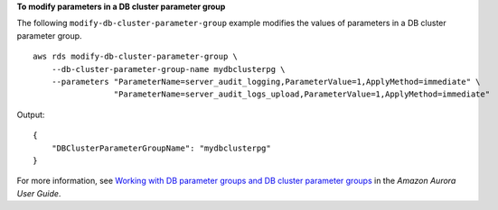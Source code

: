 **To modify parameters in a DB cluster parameter group**

The following ``modify-db-cluster-parameter-group`` example modifies the values of parameters in a DB cluster parameter group. ::

    aws rds modify-db-cluster-parameter-group \
        --db-cluster-parameter-group-name mydbclusterpg \
        --parameters "ParameterName=server_audit_logging,ParameterValue=1,ApplyMethod=immediate" \
                     "ParameterName=server_audit_logs_upload,ParameterValue=1,ApplyMethod=immediate"

Output::

    {
        "DBClusterParameterGroupName": "mydbclusterpg"
    }

For more information, see `Working with DB parameter groups and DB cluster parameter groups <https://docs.aws.amazon.com/AmazonRDS/latest/AuroraUserGuide/USER_WorkingWithParamGroups.html>`__ in the *Amazon Aurora User Guide*.
